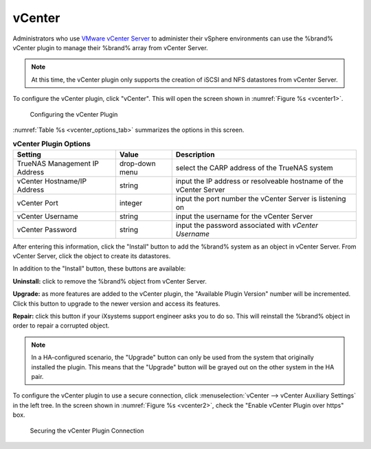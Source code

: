 .. index:: vCenter
.. _vCenter:

vCenter
=======

Administrators who use
`VMware vCenter Server
<https://www.vmware.com/products/vcenter-server>`_
to administer their vSphere environments can use the %brand% vCenter
plugin to manage their %brand% array from vCenter Server.

.. note:: At this time, the vCenter plugin only supports the creation
   of iSCSI and NFS datastores from vCenter Server.

To configure the vCenter plugin, click "vCenter". This will open the
screen shown in
:numref:`Figure %s <vcenter1>`.

.. _vcenter1:

.. figure:: images/vcenter1.png

   Configuring the vCenter Plugin


:numref:`Table %s <vcenter_options_tab>`
summarizes the options in this screen.


.. _vcenter_options_tab:

.. table:: **vCenter Plugin Options**

   +-------------------------------+----------------+---------------------------------------------------------------------------------------------------------------------------------------+
   | **Setting**                   | **Value**      | **Description**                                                                                                                       |
   |                               |                |                                                                                                                                       |
   +===============================+================+=======================================================================================================================================+
   | TrueNAS Management IP Address | drop-down menu | select the CARP address of the TrueNAS system                                                                                         |
   |                               |                |                                                                                                                                       |
   +-------------------------------+----------------+---------------------------------------------------------------------------------------------------------------------------------------+
   | vCenter Hostname/IP Address   | string         | input the IP address or resolveable hostname of the vCenter Server                                                                    |
   |                               |                |                                                                                                                                       |
   +-------------------------------+----------------+---------------------------------------------------------------------------------------------------------------------------------------+
   | vCenter Port                  | integer        | input the port number the vCenter Server is listening on                                                                              |
   |                               |                |                                                                                                                                       |
   +-------------------------------+----------------+---------------------------------------------------------------------------------------------------------------------------------------+
   | vCenter Username              | string         | input the username for the vCenter Server                                                                                             |
   |                               |                |                                                                                                                                       |
   +-------------------------------+----------------+---------------------------------------------------------------------------------------------------------------------------------------+
   | vCenter Password              | string         | input the password associated with *vCenter Username*                                                                                 |
   |                               |                |                                                                                                                                       |
   +-------------------------------+----------------+---------------------------------------------------------------------------------------------------------------------------------------+


After entering this information, click the "Install" button to add the
%brand% system as an object in vCenter Server. From vCenter Server,
click the object to create its datastores.

In addition to the "Install" button, these buttons are available:

**Uninstall:** click to remove the %brand% object from vCenter Server.

**Upgrade:** as more features are added to the vCenter plugin, the
"Available Plugin Version" number will be incremented. Click this
button to upgrade to the newer version and access its features.

**Repair:** click this button if your iXsystems support engineer asks
you to do so. This will reinstall the %brand% object in order to
repair a corrupted object.

.. note:: In a HA-configured scenario, the "Upgrade" button can only
   be used from the system that originally installed the plugin. This
   means that the "Upgrade" button will be grayed out on the other
   system in the HA pair.

To configure the vCenter plugin to use a secure connection, click
:menuselection:`vCenter --> vCenter Auxiliary Settings`
in the left tree. In the screen shown in
:numref:`Figure %s <vcenter2>`, check the
"Enable vCenter Plugin over https" box.

.. _vcenter2:

.. figure:: images/vcenter2.png

   Securing the vCenter Plugin Connection
